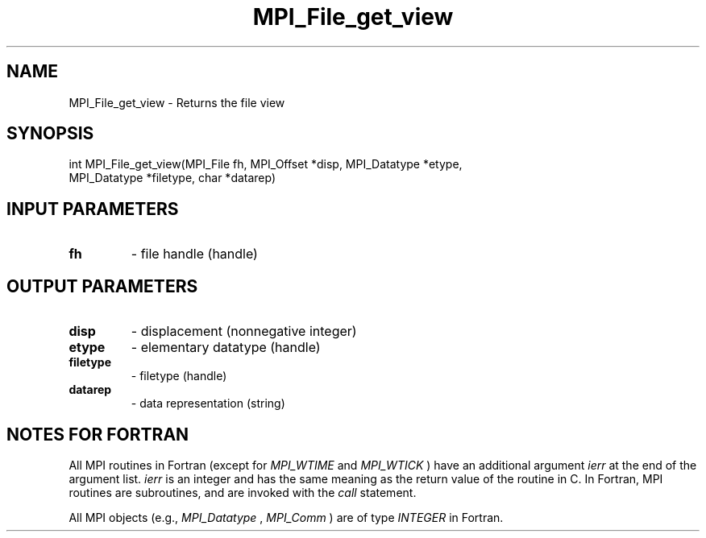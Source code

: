 .TH MPI_File_get_view 3 "8/9/2017" " " "MPI"
.SH NAME
MPI_File_get_view \-  Returns the file view 
.SH SYNOPSIS
.nf
int MPI_File_get_view(MPI_File fh, MPI_Offset *disp, MPI_Datatype *etype,
                      MPI_Datatype *filetype, char *datarep)
.fi
.SH INPUT PARAMETERS
.PD 0
.TP
.B fh 
- file handle (handle)
.PD 1

.SH OUTPUT PARAMETERS
.PD 0
.TP
.B disp 
- displacement (nonnegative integer)
.PD 1
.PD 0
.TP
.B etype 
- elementary datatype (handle)
.PD 1
.PD 0
.TP
.B filetype 
- filetype (handle)
.PD 1
.PD 0
.TP
.B datarep 
- data representation (string)
.PD 1

.SH NOTES FOR FORTRAN
All MPI routines in Fortran (except for 
.I MPI_WTIME
and 
.I MPI_WTICK
) have
an additional argument 
.I ierr
at the end of the argument list.  
.I ierr
is an integer and has the same meaning as the return value of the routine
in C.  In Fortran, MPI routines are subroutines, and are invoked with the
.I call
statement.

All MPI objects (e.g., 
.I MPI_Datatype
, 
.I MPI_Comm
) are of type 
.I INTEGER
in Fortran.
